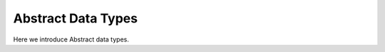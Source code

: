 ===================
Abstract Data Types
===================


Here we introduce Abstract data types.
